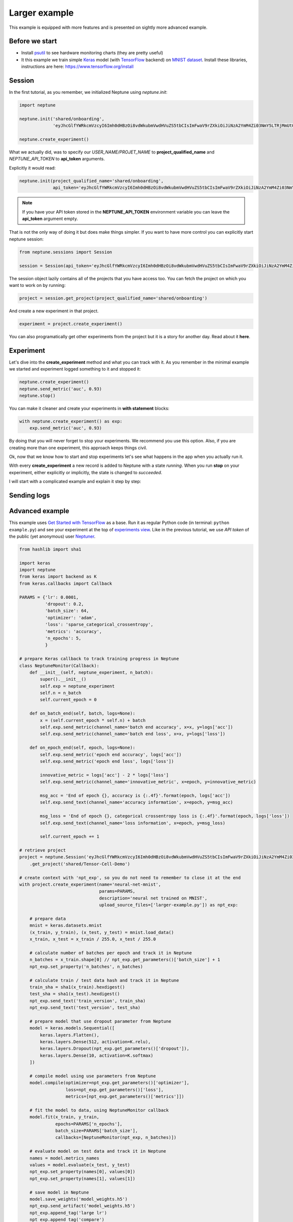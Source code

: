 Larger example
==============


This example is equipped with more features and is presented on sightly more advanced example.

Before we start
---------------

* Install `psutil <https://psutil.readthedocs.io/en/latest/>`_ to see hardware monitoring charts (they are pretty useful)
* It this example we train simple `Keras <https://keras.io/>`_ model (with `TensorFlow <https://www.tensorflow.org/>`_ backend) on `MNIST dataset <http://yann.lecun.com/exdb/mnist/>`_. Install these libraries, instructions are here: https://www.tensorflow.org/install


Session
---------------
In the first tutorial, as you remember, we initialized Neptune using *neptune.init*:

.. code:: Python

    import neptune
    
    neptune.init('shared/onboarding',
                 'eyJhcGlfYWRkcmVzcyI6Imh0dHBzOi8vdWkubmVwdHVuZS5tbCIsImFwaV9rZXkiOiJiNzA2YmM4Zi03NmY5LTRjMmUtOTM5ZC00YmEwMzZmOTMyZTQifQ==')
                 
    neptune.create_experiment()

What we actually did, was to specify our *USER_NAME/PROJET_NAME* to **project_qualified_name** and *NEPTUNE_API_TOKEN* to **api_token** arguments.

Explicitly it would read:

.. code:: Python

    neptune.init(project_qualified_name='shared/onboarding',
                 api_token='eyJhcGlfYWRkcmVzcyI6Imh0dHBzOi8vdWkubmVwdHVuZS5tbCIsImFwaV9rZXkiOiJiNzA2YmM4Zi03NmY5LTRjMmUtOTM5ZC00YmEwMzZmOTMyZTQifQ==')
                 
.. note:: If you have your API token stored in the **NEPTUNE_API_TOKEN** environment variable you can leave the **api_token** argument empty.

That is not the only way of doing it but does make things simpler.
If you want to have more control you can explicitly start neptune session:

.. code:: Python

    from neptune.sessions import Session
    
    session = Session(api_token='eyJhcGlfYWRkcmVzcyI6Imh0dHBzOi8vdWkubmVwdHVuZS5tbCIsImFwaV9rZXkiOiJiNzA2YmM4Zi03NmY5LTRjMmUtOTM5ZC00YmEwMzZmOTMyZTQifQ==')

The session object lazily contains all of the projects that you have access too. 
You can fetch the project on which you want to work on by running:

.. code:: Python

    project = session.get_project(project_qualified_name='shared/onboarding')

And create a new experiment in that project. 

.. code:: Python

    experiment = project.create_experiment()

You can also programatically get other experiments from the project but it is a story for another day.
Read about it **here**.


Experiment
------------------

Let's dive into the **create_experiment** method and what you can track with it.
As you remember in the minimal example we started and experiment logged something to it and stopped it:

.. code:: Python

    neptune.create_experiment()
    neptune.send_metric('auc', 0.93)
    neptune.stop()
    
You can make it cleaner and create your experiments in **with statement** blocks:

.. code:: Python

    with neptune.create_experiment() as exp:
        exp.send_metric('auc', 0.93)

By doing that you will never forget to stop your experiments. We recommend you use this option.
Also, if you are creating more than one experiment, this approach keeps things civil. 

Ok, now that we know how to start and stop experiments let's see what happens in the app when you actually run it.

.. image:: ../_images/create_experiment_basic.gif

With every **create_experiment** a new record is added to Neptune with a state *running*. 
When you run **stop** on your experiment, either explicitly or implicitly, the state is changed to *succeeded*.



I will start with a complicated example and explain it step by step:



Sending logs
------------------

Advanced example
------------------

This example uses `Get Started with TensorFlow <https://www.tensorflow.org/tutorials#get-started-with-tensorflow>`_ as a base. Run it as regular Python code (in terminal: ``python example.py``) and see your experiment at the top of `experiments view <https://ui.neptune.ml/o/shared/org/onboarding/experiments>`_. Like in the previous tutorial, we use *API token* of the public (yet anonymous) user `Neptuner <https://ui.neptune.ml/o/shared/neptuner>`_.

.. code:: Python

    from hashlib import sha1

    import keras
    import neptune
    from keras import backend as K
    from keras.callbacks import Callback

    PARAMS = {'lr': 0.0001,
              'dropout': 0.2,
              'batch_size': 64,
              'optimizer': 'adam',
              'loss': 'sparse_categorical_crossentropy',
              'metrics': 'accuracy',
              'n_epochs': 5,
              }

    # prepare Keras callback to track training progress in Neptune
    class NeptuneMonitor(Callback):
        def __init__(self, neptune_experiment, n_batch):
            super().__init__()
            self.exp = neptune_experiment
            self.n = n_batch
            self.current_epoch = 0

        def on_batch_end(self, batch, logs=None):
            x = (self.current_epoch * self.n) + batch
            self.exp.send_metric(channel_name='batch end accuracy', x=x, y=logs['acc'])
            self.exp.send_metric(channel_name='batch end loss', x=x, y=logs['loss'])

        def on_epoch_end(self, epoch, logs=None):
            self.exp.send_metric('epoch end accuracy', logs['acc'])
            self.exp.send_metric('epoch end loss', logs['loss'])

            innovative_metric = logs['acc'] - 2 * logs['loss']
            self.exp.send_metric(channel_name='innovative_metric', x=epoch, y=innovative_metric)

            msg_acc = 'End of epoch {}, accuracy is {:.4f}'.format(epoch, logs['acc'])
            self.exp.send_text(channel_name='accuracy information', x=epoch, y=msg_acc)

            msg_loss = 'End of epoch {}, categorical crossentropy loss is {:.4f}'.format(epoch, logs['loss'])
            self.exp.send_text(channel_name='loss information', x=epoch, y=msg_loss)

            self.current_epoch += 1

    # retrieve project
    project = neptune.Session('eyJhcGlfYWRkcmVzcyI6Imh0dHBzOi8vdWkubmVwdHVuZS5tbCIsImFwaV9rZXkiOiJiNzA2YmM4Zi03NmY5LTRjMmUtOTM5ZC00YmEwMzZmOTMyZTQifQ==')\
        .get_project('shared/Tensor-Cell-Demo')

    # create context with 'npt_exp', so you do not need to remember to close it at the end
    with project.create_experiment(name='neural-net-mnist',
                                   params=PARAMS,
                                   description='neural net trained on MNIST',
                                   upload_source_files=['larger-example.py']) as npt_exp:

        # prepare data
        mnist = keras.datasets.mnist
        (x_train, y_train), (x_test, y_test) = mnist.load_data()
        x_train, x_test = x_train / 255.0, x_test / 255.0

        # calculate number of batches per epoch and track it in Neptune
        n_batches = x_train.shape[0] // npt_exp.get_parameters()['batch_size'] + 1
        npt_exp.set_property('n_batches', n_batches)

        # calculate train / test data hash and track it in Neptune
        train_sha = sha1(x_train).hexdigest()
        test_sha = sha1(x_test).hexdigest()
        npt_exp.send_text('train_version', train_sha)
        npt_exp.send_text('test_version', test_sha)

        # prepare model that use dropout parameter from Neptune
        model = keras.models.Sequential([
            keras.layers.Flatten(),
            keras.layers.Dense(512, activation=K.relu),
            keras.layers.Dropout(npt_exp.get_parameters()['dropout']),
            keras.layers.Dense(10, activation=K.softmax)
        ])

        # compile model using use parameters from Neptune
        model.compile(optimizer=npt_exp.get_parameters()['optimizer'],
                      loss=npt_exp.get_parameters()['loss'],
                      metrics=[npt_exp.get_parameters()['metrics']])

        # fit the model to data, using NeptuneMonitor callback
        model.fit(x_train, y_train,
                  epochs=PARAMS['n_epochs'],
                  batch_size=PARAMS['batch_size'],
                  callbacks=[NeptuneMonitor(npt_exp, n_batches)])

        # evaluate model on test data and track it in Neptune
        names = model.metrics_names
        values = model.evaluate(x_test, y_test)
        npt_exp.set_property(names[0], values[0])
        npt_exp.set_property(names[1], values[1])

        # save model in Neptune
        model.save_weights('model_weights.h5')
        npt_exp.send_artifact('model_weights.h5')
        npt_exp.append_tag('large lr')
        npt_exp.append_tag('compare')

Run this code and observe results `online <https://ui.neptune.ml/o/shared/org/onboarding/experiments>`_.

------------

What next?
----------

